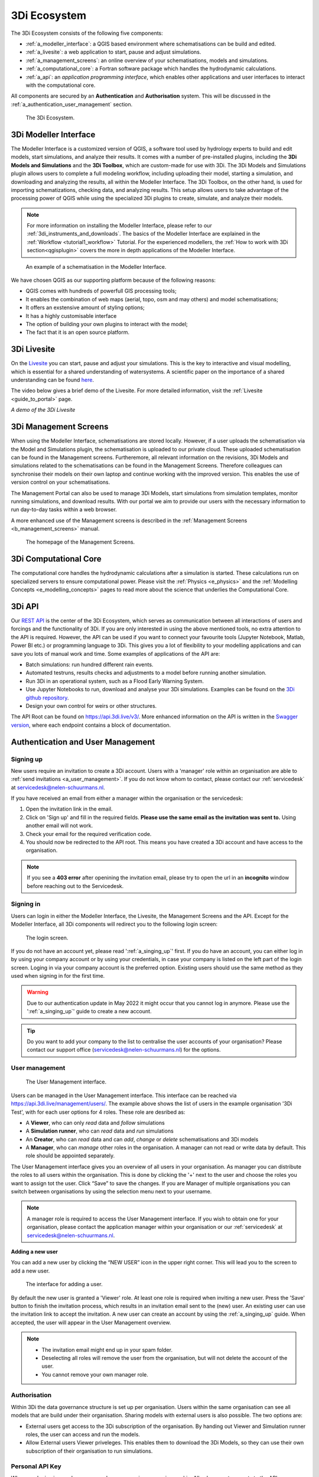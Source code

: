 .. _a_ecosystem:

3Di Ecosystem
^^^^^^^^^^^^^

The 3Di Ecosystem consists of the following five components:

* :ref:`a_modeller_interface`: a QGIS based environment where schematisations can be build and edited.

* :ref:`a_livesite`: a web application to start, pause and adjust simulations.

* :ref:`a_management_screens`: an online overview of your schematisations, models and simulations.

* :ref:`a_computational_core`: a Fortran software package which handles the hydrodynamic calculations.

* :ref:`a_api`: an *application programming interface*, which enables other applications and user interfaces to interact with the computational core.

All components are secured by an **Authentication** and **Authorisation** system. This will be discussed in the :ref:`a_authentication_user_management` section.


.. figure:: image/a_3di_ecosystem.png
   :alt: 3Di Ecosystem
   
   The 3Di Ecosystem.

.. _a_modeller_interface:

3Di Modeller Interface
======================

The Modeller Interface is a customized version of QGIS, a software tool used by hydrology experts to build and edit models, start simulations, and analyze their results. It comes with a number of pre-installed plugins, including the **3Di Models and Simulations** and the **3Di Toolbox**, which are custom-made for use with 3Di. The 3Di Models and Simulations plugin allows users to complete a full modeling workflow, including uploading their model, starting a simulation, and downloading and analyzing the results, all within the Modeller Interface. The 3Di Toolbox, on the other hand, is used for importing schematizations, checking data, and analyzing results. This setup allows users to take advantage of the processing power of QGIS while using the specialized 3Di plugins to create, simulate, and analyze their models.


.. note::
   For more information on installing the Modeller Interface, please refer to our :ref:`3di_instruments_and_downloads`. The basics of the Modeller Interface are explained in the :ref:`Workflow <tutorial1_workflow>` Tutorial. 
   For the experienced modellers, the :ref:`How to work with 3Di section<qgisplugin>` covers the more in depth applications of the Modeller Interface.



.. figure:: image/a_modeller_interface.png
   :alt: 3Di Modeller Interface

   An example of a schematisation in the Modeller Interface.


We have chosen QGIS as our supporting platform because of the following reasons:

- QGIS comes with hundreds of powerfull GIS processing tools;
- It enables the combination of web maps (aerial, topo, osm and may others) and model schematisations;
- It offers an exstensive amount of styling options;
- It has a highly customisable interface
- The option of building your own plugins to interact with the model;
- The fact that it is an open source platform.



.. _a_livesite:

3Di Livesite
============
On the `Livesite <https://www.3di.live/>`_ you can start, pause and adjust your simulations. This is the key to interactive and visual modelling, which is essential for a shared understanding of watersystems.
A scientific paper on the importance of a shared understanding can be found `here <https://www.researchgate.net/publication/285586163_Interactive_use_of_simulation_models_for_collaborative_knowledge_construction_-_The_case_of_flood_policy_decision-making>`_.

The video below gives a brief demo of the Livesite. For more detailed information, visit the :ref:`Livesite <guide_to_portal>` page.

.. raw:: html

	<iframe width="560" height="315" src="https://www.youtube.com/embed/k9heL89ZF1E" title="YouTube video player" frameborder="0" allow="accelerometer; autoplay; clipboard-write; encrypted-media; gyroscope; picture-in-picture" allowfullscreen></iframe>

*A demo of the 3Di Livesite*

.. _a_management_screens:

3Di Management Screens
======================
When using the Modeller Interface, schematisations are stored locally. However, if a user uploads the schematisation via the Model and Simulations plugin, the schematisation is uploaded to our private cloud.
These uploaded schematisation can be found in the Management screens. Furtheremore, all relevant information on the revisions, 3Di Models and simulations related to the schematisations can be found in the Management Screens.
Therefore colleagues can synchronise their models on their own laptop and continue working with the improved version. This enables the use of version control on your schematisations.

The Management Portal can also be used to manage 3Di Models, start simulations from simulation templates, monitor running simulations, and download results.
With our portal we aim to provide our users with the necessary information to run day-to-day tasks within a web browser.

A more enhanced use of the Management screens is described in the :ref:`Management Screens <b_management_screens>` manual. 

.. figure:: image/a_managementscreen.png
   :alt: The management screen homepage

   The homepage of the Management Screens.
   

.. _a_computational_core:

3Di Computational Core
======================
The computational core handles the hydrodynamic calculations after a simulation is started. 
These calculations run on specialized servers to ensure computational power. 
Please visit the :ref:`Physics <e_physics>` and the :ref:`Modelling Concepts <e_modelling_concepts>` pages to read more about the science that underlies the Computational Core.

.. _a_api:

3Di API
=======
Our `REST API <https://api.3di.live/v3/>`_ is the center of the 3Di Ecosystem, which serves as communication between all interactions of users and forcings and the functionality of 3Di.
If you are only interested in using the above mentioned tools, no extra attention to the API is required.
However, the API can be used if you want to connect your favourite tools (Jupyter Notebook, Matlab, Power BI etc.) or programming language to 3Di.
This gives you a lot of flexibility to your modelling applications and can save you lots of manual work and time. Some examples of applications of the API are:

- Batch simulations: run hundred different rain events.
- Automated testruns, results checks and adjustments to a model before running another simulation.
- Run 3Di in an operational system, such as a Flood Early Warning System.
- Use Jupyter Notebooks to run, download and analyse your 3Di simulations. Examples can be found on the `3Di github repository <https://github.com/threedi/scripts-nens/tree/master/Notebooks%203Di%20-%20API%20v3%20-%20VD>`_.
- Design your own control for weirs or other structures.


The API Root can be found on `https://api.3di.live/v3/ <https://api.3di.live/v3/>`_. More enhanced information on the API is written in the `Swagger version <https://api.3di.live/v3/swagger/>`_, where each endpoint contains a block of documentation.

.. _a_authentication_user_management:

Authentication and User Management
=================================

.. _a_singing_up:

Signing up
--------------

New users require an invitation to create a 3Di account. Users with a 'manager' role within an organisation are able to :ref:`send invitations <a_user_management>`.
If you do not know whom to contact, please contact our :ref:`servicedesk` at servicedesk@nelen-schuurmans.nl.

If you have received an email from either a manager within the organisation or the servicedesk:

#) Open the invitation link in the email. 

#) Click on 'Sign up' and fill in the required fields. **Please use the same email as the invitation was sent to.** Using another email will not work.

#) Check your email for the required verification code.

#) You should now be redirected to the API root. This means you have created a 3Di account and have access to the organisation.

.. note::
   If you see a **403 error** after openining the invitation email, please try to open the url in an **incognito** window before reaching out to the Servicedesk.

.. _a_singing_in:

Signing in
----------
Users can login in either the Modeller Interface, the Livesite, the Management Screens and the API.
Except for the Modeller Interface, all 3Di components will redirect you to the following login screen:


.. figure:: /image/a_login.png
   :alt: The login screen

   The login screen.


If you do not have an account yet, please read  ':ref:`a_singing_up`' first. 
If you do have an account, you can either log in by using your company account or by using your credentials, in case your company is listed on the left part of the login screen. Loging in via your company account is the preferred option.
Existing users should use the same method as they used when signing in for the first time.

.. warning::
   Due to our authentication update in May 2022 it might occur that you cannot log in anymore. Please use the ':ref:`a_singing_up`' guide to create a new account.

.. tip::
    Do you want to add your company to the list to centralise the user accounts
    of your organisation? Please contact our support office
    (servicedesk@nelen-schuurmans.nl) for the options.

.. _a_user_management:

User management
---------------


.. figure:: /image/a_usermanagement1.png
   :alt: The User Management interface.

   The User Management interface.


Users can be managed in the User Management interface. This interface can be reached via https://api.3di.live/management/users/.
The example above shows the list of users in the example organisation '3Di Test', with for each user options for 4 roles. These role are desribed as: 

* A **Viewer**, who can only *read* data and *follow* simulations
* A **Simulation runner**, who can *read* data and *run* simulations
* An **Creator**, who can *read* data and can *add*, *change* or *delete* schematisations and 3Di models
* A **Manager**, who can *manage* other roles in the organisation. A manager can not read or write data by default. This role should be appointed separately. 

The User Management interface gives you an overview of all users in your organisation. As manager you can distribute the roles to all users within the organisation.
This is done by clicking the '+' next to the user and choose the roles you want to assign tot the user. Click “Save” to save the changes.
If you are Manager of multiple organisations you can switch between organisations by using the selection menu next to your username.  

   
.. note::
    A manager role is required to access the User Management interface.
    If you wish to obtain one for your organisation, please contact the application manager within your organisation or our :ref:`servicedesk` at servicedesk@nelen-schuurmans.nl.
	

**Adding a new user**

You can add a new user by clicking the “NEW USER” icon in the upper right corner. This will lead you to the screen to add a new user.


.. figure:: /image/a_usermanagement2.png
   :alt: The interface for adding a user.

   The interface for adding a user.
   

By default the new user is granted a 'Viewer' role. At least one role is required when inviting a new user.  
Press the 'Save' button to finish the invitation process, which results in an invitation email sent to the (new) user. An existing user can use the invitation link to accept the invitation. 
A new user can create an account by using the :ref:`a_singing_up` guide. When accepted, the user will appear in the User Management overview.


.. note::
   * The invitation email might end up in your spam folder. 
   * Deselecting all roles will remove the user from the organisation, but will not delete the account of the user.
   * You cannot remove your own manager role.	


	

Authorisation
-------------

Within 3Di the data governance structure is set up per organisation. Users within the same organisation can see all models that are build under their organisation. 
Sharing models with external users is also possible. The two options are:

- External users get access to the 3Di subscription of the organisation. By handing out Viewer and Simulation runner roles, the user can access and run the models.
- Allow External users Viewer priveleges. This enables them to download the 3Di Models, so they can use their own subscription of their organisation to run simulations.


.. _personal_api_key:

Personal API Key
----------------

When you login via your browser, your browser receives a session cookie.
All subsequent requests to the API are authenticated with that session cookie.

Authenticating to the REST API outside of a browser is done by attaching a
Personal API Key to *every* request. You can attach a Personal API Key to 
a request by using HTTP Basic Authentication with password = {your api key}.
The username needs to be fixed to ``__key__`` (with double underscores on both
sides of the word "key").

Almost all applications or script languages support HTTP Basic Authentication.

Generate a Personal API key at https://management.3di.live/personal_api_keys.
It is considered best practise to generate one Personal API Key per application
or script, so that you can selectively revoke keys in case they are compromised.
